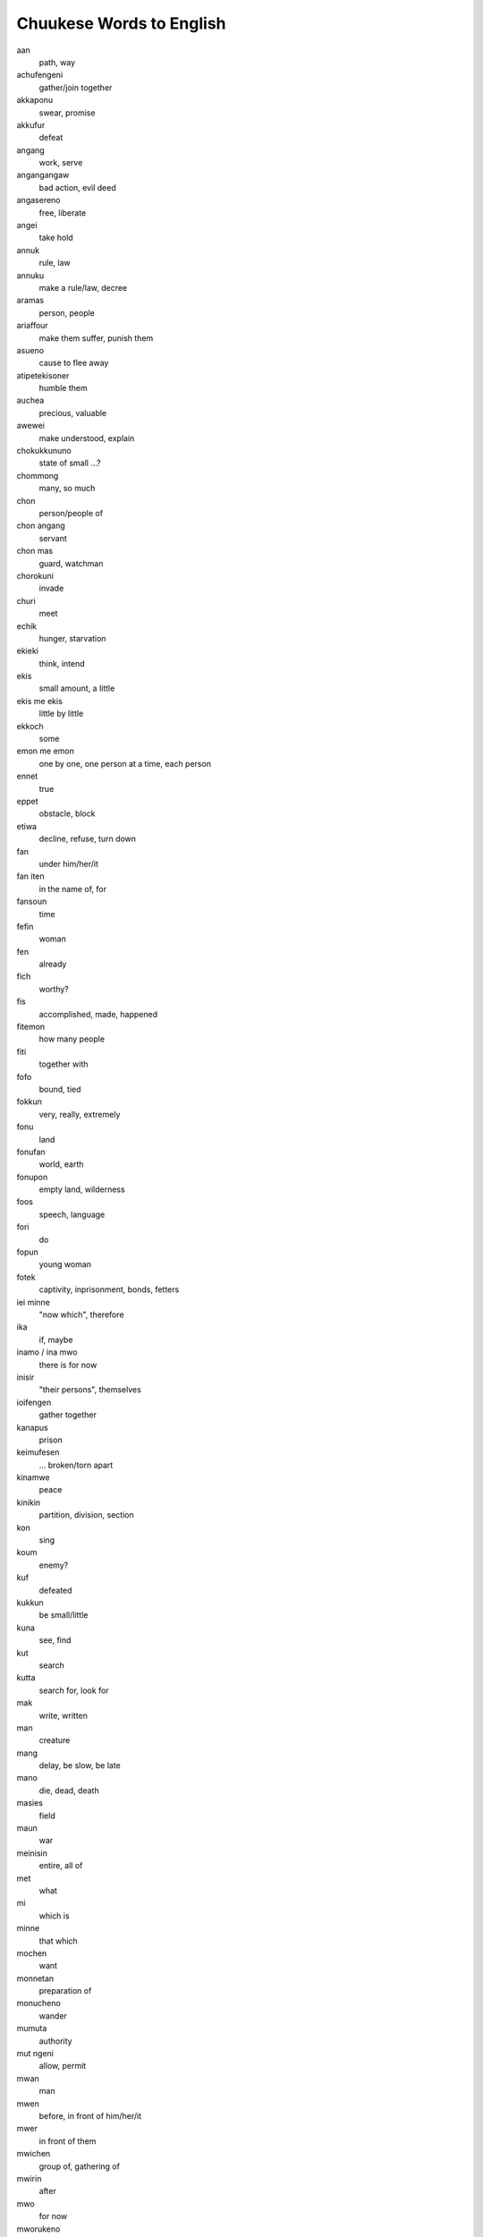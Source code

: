 Chuukese Words to English
#########################

aan
    path, way
achufengeni
    gather/join together
akkaponu
    swear, promise
akkufur
    defeat
angang
    work, serve
angangangaw
    bad action, evil deed
angasereno
    free, liberate
angei
    take hold
annuk
    rule, law
annuku
    make a rule/law, decree
aramas
    person, people
ariaffour
    make them suffer, punish them
asueno
    cause to flee away
atipetekisoner
    humble them
auchea
    precious, valuable
awewei
    make understood, explain
chokukkununo
    state of small ...?
chommong
    many, so much
chon
    person/people of
chon angang
    servant
chon mas
    guard, watchman
chorokuni
    invade
churi
    meet
echik
    hunger, starvation
ekieki
    think, intend
ekis
    small amount, a little
ekis me ekis
    little by little
ekkoch
    some
emon me emon
    one by one, one person at a time, each person
ennet
    true
eppet
    obstacle, block
etiwa
    decline, refuse, turn down
fan
    under him/her/it
fan iten
    in the name of, for
fansoun
    time
fefin
    woman
fen
    already
fich
    worthy?
fis
    accomplished, made, happened
fitemon
    how many people
fiti
    together with
fofo
    bound, tied
fokkun
    very, really, extremely
fonu
    land
fonufan
    world, earth
fonupon
    empty land, wilderness
foos
    speech, language
fori
    do
fopun
    young woman
fotek
    captivity, inprisonment, bonds, fetters
iei minne
    "now which", therefore
ika
    if, maybe
inamo / ina mwo
    there is for now
inisir
    "their persons", themselves
ioifengen
    gather together
kanapus
    prison
keimufesen
    ... broken/torn apart
kinamwe
    peace
kinikin
    partition, division, section
kon
    sing
koum
    enemy?
kuf
    defeated
kukkun
    be small/little
kuna
    see, find
kut
    search
kutta
    search for, look for
mak
    write, written
man
    creature
mang
    delay, be slow, be late
mano
    die, dead, death
masies
    field
maun
    war
meinisin
    entire, all of
met
    what
mi
    which is
minne
    that which
mochen
    want
monnetan
    preparation of
monucheno
    wander
mumuta
    authority
mut ngeni
    allow, permit
mwan
    man
mwen
    before, in front of him/her/it
mwer
    in front of them
mwichen
    group of, gathering of
mwirin
    after
mwo
    for now
mworukeno
    blown away?
naion
    lion
namotmwan
    useless
nap
    great, large, high
napanap
    greatest, largest, highest
nefinen
    between them
netipeta
    cry/weep for
nemenem
    rule, have authority
nemenien
    his authority
nenengeniochu
    watch over
nenengenir
    watched them
neni
    place
nepekir
    side
netip
    seat of emotions, heart
netipengaw
    bad feeling, sadness
nge
    but
ngeni
    unto, toward, give
ngunungun
    complain
niaper
    catch?
nieno
    kill, slay
niffang
    gift
ninnino
    killed, slain
nireno
    slay
niwin
    return, come back
nonineniti
    worry/concern about
nour
    their, their children
nukunuk
    trust
nukunuper
    their backs
nuokus
    be afraid, fear
nupwen
    when, at the time of
nussun
    remainder of
ono
    taken?
opetiw
    hide down
pekin
    ?
petewen
    tree
pochokun
    strong, strength
pokiten
    because of that
poputa
    begin
pun
    because of
punuwer
    their spouses
puun
    dust, dirt, earth, ground
pwan
    also
pwapwa
    happy, rejoice
pwaracho
    brave strength
pwe
    so that
pwi
    brother/sister (same gender as speaker)
pwisin
    himself
pwon
    promise, vow, oath
pwonueta
    carry out a promise
pworuk
    dance
ren
    for, by reason of
riaffoun
    his/her/its suffering
rongorong
    listen closely, heed
saper
    their cheek
saw
    ashamed
sefan
    again
semer
    their father
seni
    from
sinei
    know
sio
    petition, plea
siwin
    converted
sonani
    steal
song
    anger
sounfiun
    soldier/warrior of
su
    flee
suno
    flee away
teninemwen
    settlement/town/city of
tinano
    send off
tipetekison
    humility
tongeni
    be able to
tori
    unto, until
tou
    emerge
tumunur
    safeguard/protect them
turufir
    catch hold of them
turunong
    fall into
turuta
    fall upon
unus
    entire, complete
usun
    as, like, in the manner of
uweiareno
    carry them away
wenechar
    true, correct, honest
wichir
    hit them
wichiwich
    beaten, whipped
winiti
    change into, become
witir
    await them
witiwit
    keep waiting, await
won
    on top, above
wor
    exist
